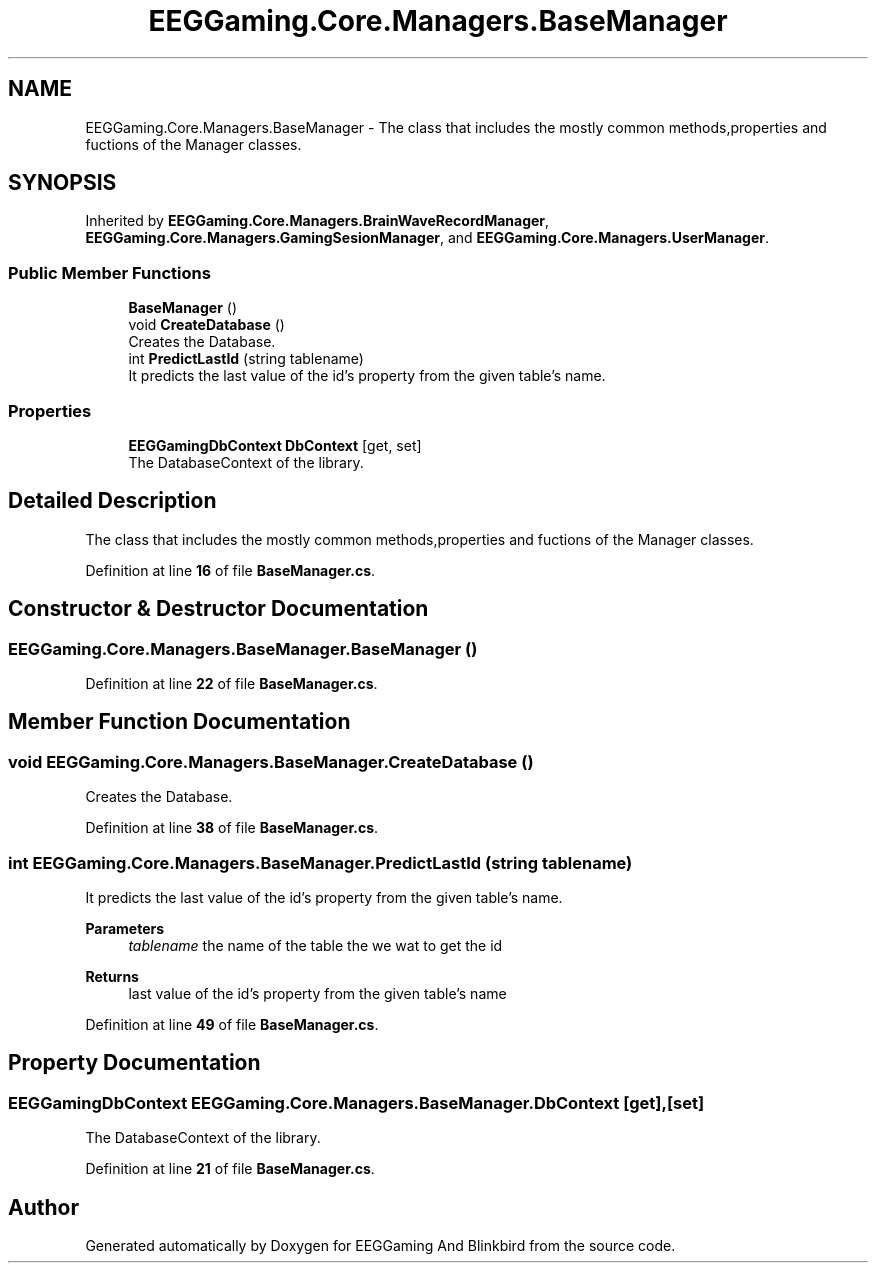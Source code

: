 .TH "EEGGaming.Core.Managers.BaseManager" 3 "Version 0.2.7.5" "EEGGaming And Blinkbird" \" -*- nroff -*-
.ad l
.nh
.SH NAME
EEGGaming.Core.Managers.BaseManager \- The class that includes the mostly common methods,properties and fuctions of the Manager classes\&.  

.SH SYNOPSIS
.br
.PP
.PP
Inherited by \fBEEGGaming\&.Core\&.Managers\&.BrainWaveRecordManager\fP, \fBEEGGaming\&.Core\&.Managers\&.GamingSesionManager\fP, and \fBEEGGaming\&.Core\&.Managers\&.UserManager\fP\&.
.SS "Public Member Functions"

.in +1c
.ti -1c
.RI "\fBBaseManager\fP ()"
.br
.ti -1c
.RI "void \fBCreateDatabase\fP ()"
.br
.RI "Creates the Database\&. "
.ti -1c
.RI "int \fBPredictLastId\fP (string tablename)"
.br
.RI "It predicts the last value of the id's property from the given table's name\&. "
.in -1c
.SS "Properties"

.in +1c
.ti -1c
.RI "\fBEEGGamingDbContext\fP \fBDbContext\fP\fR [get, set]\fP"
.br
.RI "The DatabaseContext of the library\&. "
.in -1c
.SH "Detailed Description"
.PP 
The class that includes the mostly common methods,properties and fuctions of the Manager classes\&. 
.PP
Definition at line \fB16\fP of file \fBBaseManager\&.cs\fP\&.
.SH "Constructor & Destructor Documentation"
.PP 
.SS "EEGGaming\&.Core\&.Managers\&.BaseManager\&.BaseManager ()"

.PP
Definition at line \fB22\fP of file \fBBaseManager\&.cs\fP\&.
.SH "Member Function Documentation"
.PP 
.SS "void EEGGaming\&.Core\&.Managers\&.BaseManager\&.CreateDatabase ()"

.PP
Creates the Database\&. 
.PP
Definition at line \fB38\fP of file \fBBaseManager\&.cs\fP\&.
.SS "int EEGGaming\&.Core\&.Managers\&.BaseManager\&.PredictLastId (string tablename)"

.PP
It predicts the last value of the id's property from the given table's name\&. 
.PP
\fBParameters\fP
.RS 4
\fItablename\fP the name of the table the we wat to get the id
.RE
.PP
\fBReturns\fP
.RS 4
last value of the id's property from the given table's name
.RE
.PP

.PP
Definition at line \fB49\fP of file \fBBaseManager\&.cs\fP\&.
.SH "Property Documentation"
.PP 
.SS "\fBEEGGamingDbContext\fP EEGGaming\&.Core\&.Managers\&.BaseManager\&.DbContext\fR [get]\fP, \fR [set]\fP"

.PP
The DatabaseContext of the library\&. 
.PP
Definition at line \fB21\fP of file \fBBaseManager\&.cs\fP\&.

.SH "Author"
.PP 
Generated automatically by Doxygen for EEGGaming And Blinkbird from the source code\&.
